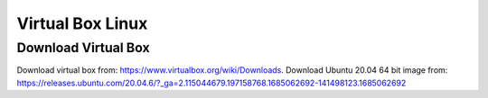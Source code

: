 Virtual Box Linux
===============================

Download Virtual Box
---------------------
Download virtual box from: https://www.virtualbox.org/wiki/Downloads. 
Download Ubuntu 20.04 64 bit image from: https://releases.ubuntu.com/20.04.6/?_ga=2.115044679.197158768.1685062692-141498123.1685062692

